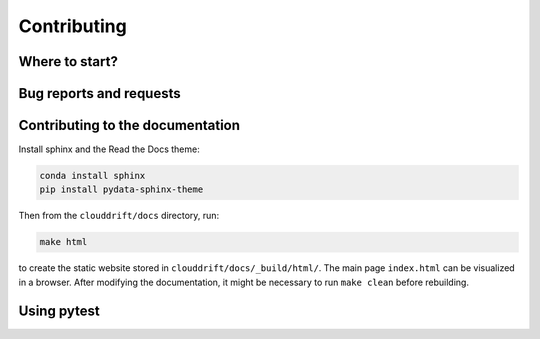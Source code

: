 .. _contributing:

Contributing
============

Where to start?
---------------

Bug reports and requests
------------------------

Contributing to the documentation
---------------------------------

Install sphinx and the Read the Docs theme:

.. code-block:: text

  conda install sphinx
  pip install pydata-sphinx-theme

Then from the ``clouddrift/docs`` directory, run:

.. code-block:: text

  make html

to create the static website stored in ``clouddrift/docs/_build/html/``. The main page ``index.html`` can be visualized in a browser. After modifying the documentation, it might be necessary to run ``make clean`` before rebuilding.

Using pytest
------------
